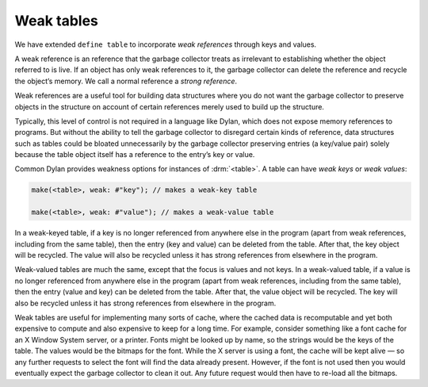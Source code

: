 Weak tables
-----------

We have extended ``define table`` to incorporate *weak references*
through keys and values.

A weak reference is an reference that the garbage collector treats as
irrelevant to establishing whether the object referred to is live. If an
object has only weak references to it, the garbage collector can delete
the reference and recycle the object’s memory. We call a normal
reference a *strong reference*.

Weak references are a useful tool for building data structures where you
do not want the garbage collector to preserve objects in the structure
on account of certain references merely used to build up the structure.

Typically, this level of control is not required in a language like
Dylan, which does not expose memory references to programs. But without
the ability to tell the garbage collector to disregard certain kinds of
reference, data structures such as tables could be bloated unnecessarily
by the garbage collector preserving entries (a key/value pair) solely
because the table object itself has a reference to the entry’s key or
value.

Common Dylan provides weakness options for instances of :drm:`<table>`. A
table can have *weak keys* or *weak values*:

.. code-block:: dylan

    make(<table>, weak: #"key"); // makes a weak-key table

    make(<table>, weak: #"value"); // makes a weak-value table

In a weak-keyed table, if a key is no longer referenced from anywhere
else in the program (apart from weak references, including from the same
table), then the entry (key and value) can be deleted from the table.
After that, the key object will be recycled. The value will also be
recycled unless it has strong references from elsewhere in the program.

Weak-valued tables are much the same, except that the focus is values
and not keys. In a weak-valued table, if a value is no longer referenced
from anywhere else in the program (apart from weak references, including
from the same table), then the entry (value and key) can be deleted from
the table. After that, the value object will be recycled. The key will
also be recycled unless it has strong references from elsewhere in the
program.

Weak tables are useful for implementing many sorts of cache, where the
cached data is recomputable and yet both expensive to compute and also
expensive to keep for a long time. For example, consider something like
a font cache for an X Window System server, or a printer. Fonts might be
looked up by name, so the strings would be the keys of the table. The
values would be the bitmaps for the font. While the X server is using a
font, the cache will be kept alive — so any further requests to select
the font will find the data already present. However, if the font is not
used then you would eventually expect the garbage collector to clean it
out. Any future request would then have to re-load all the bitmaps.


